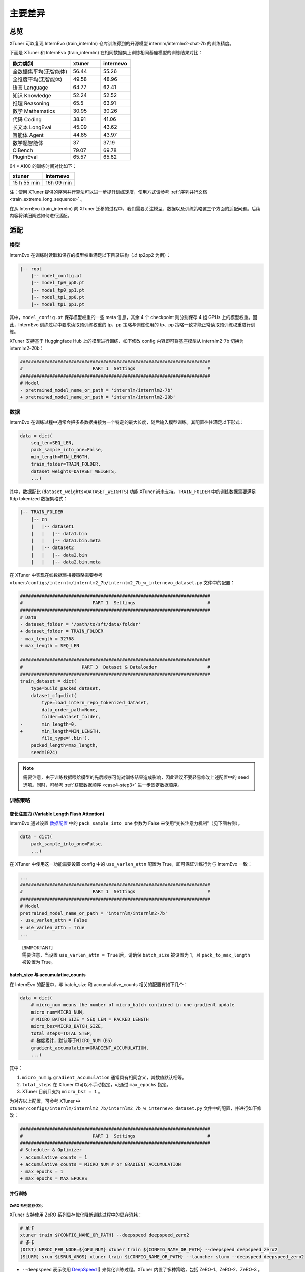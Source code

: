 主要差异
==============

总览
-----------

XTuner 可以复现 InternEvo (train_internlm) 仓库训练得到的开源模型
internlm/internlm2-chat-7b 的训练精度。

下面是 XTuner 和 InternEvo (train_internlm)
在相同数据集上训练相同基座模型的训练结果对比：

.. list-table::
  :widths: 50 25 25
  :header-rows: 1

  * - 能力类别
    - xtuner
    - internevo
  * - 全数据集平均(无智能体)
    - 56.44
    - 55.26
  * - 全维度平均(无智能体)
    - 49.58
    - 48.96
  * - 语言 Language
    - 64.77
    - 62.41
  * - 知识 Knowledge
    - 52.24
    - 52.52
  * - 推理 Reasoning
    - 65.5
    - 63.91
  * - 数学 Mathematics
    - 30.95
    - 30.26
  * - 代码 Coding
    - 38.91
    - 41.06
  * - 长文本 LongEval
    - 45.09
    - 43.62
  * - 智能体 Agent
    - 44.85
    - 43.97
  * - 数学题智能体
    - 37
    - 37.19
  * - CIBench
    - 79.07
    - 69.78
  * - PluginEval
    - 65.57
    - 65.62

64 \* A100 的训练时间对比如下：

=========== ==========
xtuner      internevo
=========== ==========
15 h 55 min 16h 09 min
=========== ==========

注：使用 XTuner 提供的序列并行算法可以进一步提升训练速度，使用方式请参考
\ :ref:`序列并行文档 <train_extreme_long_sequence>` \ 。

在从 InternEvo (train_internlm) 向 XTuner
迁移的过程中，我们需要关注模型、数据以及训练策略这三个方面的适配问题。后续内容将详细阐述如何进行适配。

适配
---------

模型
~~~~

InternEvo 在训练时读取和保存的模型权重满足以下目录结构（以 tp2pp2
为例）：

.. code::

   |-- root
       |-- model_config.pt
       |-- model_tp0_pp0.pt
       |-- model_tp0_pp1.pt
       |-- model_tp1_pp0.pt
       |-- model_tp1_pp1.pt

其中，\ ``model_config.pt`` 保存模型权重的一些 meta 信息，其余 4 个
checkpoint 则分别保存 4 组 GPUs 上的模型权重。因此，InternEvo
训练过程中要求读取预训练权重的 tp、pp 策略与训练使用的 tp、pp
策略一致才能正常读取预训练权重进行训练。

XTuner 支持基于 Huggingface Hub 上的模型进行训练，如下修改 config
内容即可将基座模型从 internlm2-7b 切换为 internlm2-20b：

.. code:: diff

   #######################################################################
   #                          PART 1  Settings                           #
   #######################################################################
   # Model
   - pretrained_model_name_or_path = 'internlm/internlm2-7b'
   + pretrained_model_name_or_path = 'internlm/internlm2-20b'

数据
~~~~

InternEvo
在训练过程中通常会把多条数据拼接为一个特定的最大长度，随后输入模型训练。其配置往往满足以下形式：

.. code:: python

   data = dict(
       seq_len=SEQ_LEN,
       pack_sample_into_one=False,
       min_length=MIN_LENGTH,
       train_folder=TRAIN_FOLDER,
       dataset_weights=DATASET_WEIGHTS,
       ...)

其中，数据配比 (``dataset_weights=DATASET_WEIGHTS``) 功能 XTuner
尚未支持。\ ``TRAIN_FOLDER`` 中的训练数据需要满足 ftdp tokenized
数据集格式：

.. code::

   |-- TRAIN_FOLDER
       |-- cn
       |   |-- dataset1
       |   |   |-- data1.bin
       |   |   |-- data1.bin.meta
       |   |-- dataset2
       |   |   |-- data2.bin
       |   |   |-- data2.bin.meta

在 XTuner 中实现在线数据集拼接策略需要参考
``xtuner/configs/internlm/internlm2_7b/internlm2_7b_w_internevo_dataset.py``
文件中的配置：

.. code:: diff

   #######################################################################
   #                          PART 1  Settings                           #
   #######################################################################
   # Data
   - dataset_folder = '/path/to/sft/data/folder'
   + dataset_folder = TRAIN_FOLDER
   - max_length = 32768
   + max_length = SEQ_LEN

   #######################################################################
   #                      PART 3  Dataset & Dataloader                   #
   #######################################################################
   train_dataset = dict(
       type=build_packed_dataset,
       dataset_cfg=dict(
           type=load_intern_repo_tokenized_dataset,
           data_order_path=None,
           folder=dataset_folder,
   -       min_length=0,
   +       min_length=MIN_LENGTH,
           file_type='.bin'),
       packed_length=max_length,
       seed=1024)

.. note::

    需要注意，由于训练数据喂给模型的先后顺序可能对训练结果造成影响，因此建议不要轻易修改上述配置中的 ``seed`` 选项。同时，可参考 \ :ref:`获取数据顺序 <case4-step3>` \ 进一步固定数据顺序。

训练策略
~~~~~~~~

变长注意力 (Variable Length Flash Attention)
^^^^^^^^^^^^^^^^^^^^^^^^^^^^^^^^^^^^^^^^^^^^

InternEvo 通过设置
`数据配置 <https://github.com/InternLM/InternEvo/blob/77c3b46bfe51f6bc245c4aba98639221b8618372/doc/usage.md#%E6%95%B0%E6%8D%AE%E9%85%8D%E7%BD%AE>`__
中的 ``pack_sample_into_one`` 参数为 False
来使用“变长注意力机制”（见下图右侧）。

.. code:: python

   data = dict(
       pack_sample_into_one=False,
       ...)

.. raw:: html

   <html xmlns="http://www.w3.org/1999/xhtml"><head></head><body><div align="center">
     <img width="800" src="https://github.com/InternLM/InternEvo/blob/develop/doc/imgs/pack_into_one.png?raw=true" data-src="https://github.com/InternLM/InternEvo/blob/develop/doc/imgs/pack_into_one.png?raw=true" onerror="this.style.display = 'none';" />
     <br /><br />
   </div></body></html>

在 XTuner 中使用这一功能需要设置 config 中的 ``use_varlen_attn`` 配置为
True，即可保证训练行为与 InternEvo 一致：

.. code:: diff

   ...
   #######################################################################
   #                          PART 1  Settings                           #
   #######################################################################
   # Model
   pretrained_model_name_or_path = 'internlm/internlm2-7b'
   - use_varlen_attn = False
   + use_varlen_attn = True
   ...

..

   | [!IMPORTANT]
   | 需要注意，当设置 ``use_varlen_attn = True`` 后，请确保
     ``batch_size`` 被设置为 1，且 ``pack_to_max_length`` 被设置为
     True。

.. _batchsize-与-accumulativecounts:

batch_size 与 accumulative_counts
^^^^^^^^^^^^^^^^^^^^^^^^^^^^^^^^^^^^^^^^^^^^

在 InternEvo 的配置中，与 batch_size 和 accumulative_counts
相关的配置有如下几个：

.. code:: python

   data = dict(
       # micro_num means the number of micro_batch contained in one gradient update
       micro_num=MICRO_NUM,
       # MICRO_BATCH_SIZE * SEQ_LEN = PACKED_LENGTH
       micro_bsz=MICRO_BATCH_SIZE,
       total_steps=TOTAL_STEP,
       # 梯度累计，默认等于MICRO_NUM（BS）
       gradient_accumulation=GRADIENT_ACCUMULATION,
       ...)

其中：

1. ``micro_num`` 与 ``gradient_accumulation``
   通常具有相同含义，其数值默认相等。

2. ``total_steps`` 在 XTuner 中可以不手动指定，可通过 ``max_epochs``
   指定。

3. XTuner 目前只支持 ``micro_bsz = 1`` 。

为对齐以上配置，可参考 XTuner 中
``xtuner/configs/internlm/internlm2_7b/internlm2_7b_w_internevo_dataset.py``
文件中的配置，并进行如下修改：

.. code:: diff

   #######################################################################
   #                          PART 1  Settings                           #
   #######################################################################
   # Scheduler & Optimizer
   - accumulative_counts = 1
   + accumulative_counts = MICRO_NUM # or GRADIENT_ACCUMULATION
   - max_epochs = 1
   + max_epochs = MAX_EPOCHS

并行训练
^^^^^^^^^^^^^^^^^^^^^^^^^^^^^^^^^^^^^^^^^^^^

ZeRO 系列显存优化
'''''''''''''''''

XTuner 支持使用 ZeRO 系列显存优化降低训练过程中的显存消耗：

.. code:: bash

     # 单卡
     xtuner train ${CONFIG_NAME_OR_PATH} --deepspeed deepspeed_zero2
     # 多卡
     (DIST) NPROC_PER_NODE=${GPU_NUM} xtuner train ${CONFIG_NAME_OR_PATH} --deepspeed deepspeed_zero2
     (SLURM) srun ${SRUN_ARGS} xtuner train ${CONFIG_NAME_OR_PATH} --launcher slurm --deepspeed deepspeed_zero2

-  ``--deepspeed`` 表示使用
   `DeepSpeed <https://github.com/microsoft/DeepSpeed>`__ 🚀
   来优化训练过程。XTuner 内置了多种策略，包括 ZeRO-1、ZeRO-2、ZeRO-3 。

序列并行
''''''''

InternEvo 中支持了 Data Parallel、Tensor Parallel、Pipeline Parallel 和
Sequence Parallel 四种并行策略。XTuner 目前支持了 Data Parallel 和
Sequence Parallel 两种并行策略，可满足基本全部的训练需求（搭配 zero3
显存优化策略可支持 70B 模型 256K 上下文训练）。

假定 InternEvo 训练过程中：tp_world_size = TP, pp_world_size = PP,
sequence_parallel = True。则训练的 global_batch_size 满足以下计算公式:

.. code::

   # 多除的一个 TP 是因为启用了 sequence parallel
   global_batch_size = num_gpus * batch_size_per_device * gradient_accumulate / TP / PP / TP

需要注意的是，internlm2-chat 的训练过程中通常启用了
\ :ref:`“变长注意力” <pack_to_max_length>` \ 策略，此时 ``单卡 batch size 等于 2，拼接数据集至最大长度 2k`` 的配置与
``单卡 batch size 等于 1，拼接数据集至最大长度 4k``
的配置训练行为是近似的，因此 XTuner 目前只支持了
``batch_size_per_device = 1`` 的情况。因此，若想使用 XTuner 训练时保证
global_batch_size 与 InternEvo 一致，需要在配置文件中综合调整
``gradient_accumulate`` 和 ``sequence_parallel_size`` 两项的数值：

.. code:: diff

   + from xtuner.parallel.sequence import SequenceParallelSampler

   + sequence_parallel_size = SP
   - accumulative_counts = 1  # 1bs * 1acc * 64gpu = 64 batchsize
   + accumulative_counts = TP * PP * TP / SP

   #######################################################################
   #                      PART 3  Dataset & Dataloader                   #
   #######################################################################
   train_dataloader = dict(
   -   sampler=dict(type=DefaultSampler, shuffle=True),
   +   sampler=dict(type=SequenceParallelSampler, shuffle=True),
       ...)

XTuner 序列并行的详细用法请参考
\ :ref:`序列并行文档 <train_extreme_long_sequence>` \  。
